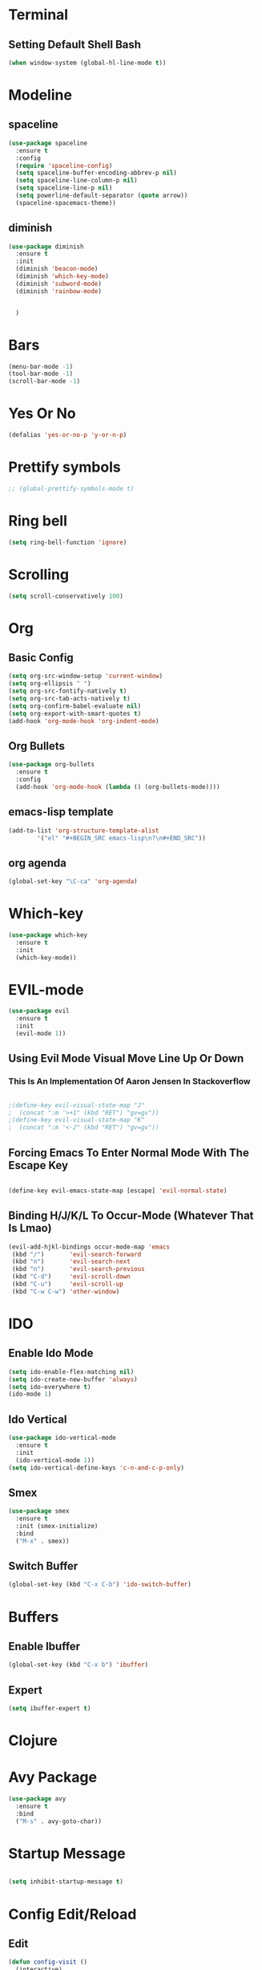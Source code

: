 * Terminal
** Setting Default Shell Bash
#+BEGIN_SRC emacs-lisp
  (when window-system (global-hl-line-mode t))
#+END_SRC

* Modeline
** spaceline
#+BEGIN_SRC emacs-lisp
  (use-package spaceline
    :ensure t
    :config
    (require 'spaceline-config)
    (setq spaceline-buffer-encoding-abbrev-p nil)
    (setq spaceline-line-column-p nil)
    (setq spaceline-line-p nil)
    (setq powerline-default-separator (quote arrow))
    (spaceline-spacemacs-theme))
#+END_SRC
** diminish
#+BEGIN_SRC emacs-lisp
  (use-package diminish
    :ensure t
    :init
    (diminish 'beacon-mode)
    (diminish 'which-key-mode)
    (diminish 'subword-mode)
    (diminish 'rainbow-mode)


    )
#+END_SRC
* Bars

#+BEGIN_SRC emacs-lisp
   (menu-bar-mode -1)
   (tool-bar-mode -1)
   (scroll-bar-mode -1)
#+END_SRC

* Yes Or No
  #+BEGIN_SRC emacs-lisp
  (defalias 'yes-or-no-p 'y-or-n-p)

  #+END_SRC
* Prettify symbols
#+BEGIN_SRC emacs-lisp
 ;; (global-prettify-symbols-mode t) 
#+END_SRC

* Ring bell
  #+BEGIN_SRC emacs-lisp
  (setq ring-bell-function 'ignore)
  #+END_SRC

* Scrolling

#+BEGIN_SRC emacs-lisp 
  (setq scroll-conservatively 100)
#+END_SRC

* Org 
** Basic Config
#+BEGIN_SRC emacs-lisp
  (setq org-src-window-setup 'current-window)
  (setq org-ellipsis " ")
  (setq org-src-fontify-natively t)
  (setq org-src-tab-acts-natively t)
  (setq org-confirm-babel-evaluate nil)
  (setq org-export-with-smart-quotes t)
  (add-hook 'org-mode-hook 'org-indent-mode)
  #+END_SRC
** Org Bullets
#+BEGIN_SRC emacs-lisp
  (use-package org-bullets
    :ensure t
    :config
    (add-hook 'org-mode-hook (lambda () (org-bullets-mode))))
#+END_SRC
** emacs-lisp template
   #+BEGIN_SRC emacs-lisp
   (add-to-list 'org-structure-template-alist
	       '("el" "#+BEGIN_SRC emacs-lisp\n?\n#+END_SRC"))

   #+END_SRC
** org agenda
#+BEGIN_SRC emacs-lisp
  (global-set-key "\C-ca" 'org-agenda)
#+END_SRC
* Which-key
  #+BEGIN_SRC emacs-lisp
     (use-package which-key
       :ensure t
       :init
       (which-key-mode))
  #+END_SRC
* EVIL-mode
  #+BEGIN_SRC emacs-lisp
     (use-package evil
       :ensure t
       :init
       (evil-mode 1))
  #+END_SRC
** Using Evil Mode Visual Move Line Up Or Down 
*** This Is An Implementation Of Aaron Jensen In Stackoverflow 
    #+BEGIN_SRC emacs-lisp

      ;(define-key evil-visual-state-map "J"
      ;  (concat ":m '>+1" (kbd "RET") "gv=gv"))
      ;(define-key evil-visual-state-map "K"
      ;  (concat ":m '<-2" (kbd "RET") "gv=gv"))

    #+END_SRC
** Forcing Emacs To Enter Normal Mode With The Escape Key
   #+BEGIN_SRC emacs-lisp

     (define-key evil-emacs-state-map [escape] 'evil-normal-state)

   #+END_SRC
** Binding H/J/K/L To Occur-Mode (Whatever That Is Lmao)
   #+BEGIN_SRC emacs-lisp
      (evil-add-hjkl-bindings occur-mode-map 'emacs
       (kbd "/")       'evil-search-forward
       (kbd "n")       'evil-search-next
       (kbd "n")       'evil-search-previous
       (kbd "C-d")     'evil-scroll-down
       (kbd "C-u")     'evil-scroll-up
       (kbd "C-w C-w") 'other-window)
   #+END_SRC
* IDO
** Enable Ido Mode
#+BEGIN_SRC emacs-lisp
  (setq ido-enable-flex-matching nil)
  (setq ido-create-new-buffer 'always)
  (setq ido-everywhere t)
  (ido-mode 1)
#+END_SRC
** Ido Vertical
#+BEGIN_SRC emacs-lisp
  (use-package ido-vertical-mode
    :ensure t
    :init
    (ido-vertical-mode 1))
  (setq ido-vertical-define-keys 'c-n-and-c-p-only)
#+END_SRC
** Smex
#+BEGIN_SRC emacs-lisp
  (use-package smex
    :ensure t
    :init (smex-initialize)
    :bind
    ("M-x" . smex))
#+END_SRC
** Switch Buffer
#+BEGIN_SRC emacs-lisp
(global-set-key (kbd "C-x C-b") 'ido-switch-buffer)

#+END_SRC
* Buffers
** Enable Ibuffer
#+BEGIN_SRC emacs-lisp
  (global-set-key (kbd "C-x b") 'ibuffer)
#+END_SRC
** Expert
#+BEGIN_SRC emacs-lisp
(setq ibuffer-expert t)

#+END_SRC
* Clojure
* Avy Package
#+BEGIN_SRC emacs-lisp
  (use-package avy
    :ensure t
    :bind
    ("M-s" . avy-goto-char))
#+END_SRC
* Startup Message
#+BEGIN_SRC emacs-lisp

(setq inhibit-startup-message t)

#+END_SRC
* Config Edit/Reload
** Edit
#+BEGIN_SRC emacs-lisp
  (defun config-visit ()
    (interactive)
    (find-file "~/.emacs.d/config.org"))
  (global-set-key (kbd "C-c e") 'config-visit)
#+END_SRC
** Reload
#+BEGIN_SRC emacs-lisp
  (defun config-reload ()
    (interactive)
    (org-babel-load-file (expand-file-name "~/.emacs.d/config.org"))
    (org-babel-load-file (expand-file-name "~/.emacs.d/config.org")))
  (global-set-key (kbd "C-c r") 'config-reload)
#+END_SRC
* Line Numbers
#+BEGIN_SRC emacs-lisp
  (global-display-line-numbers-mode)

#+END_SRC
* Start In Fullscreen Mode
#+BEGIN_SRC emacs-lisp

(toggle-frame-fullscreen)

#+END_SRC
* switch-window package
#+BEGIN_SRC emacs-lisp
  (use-package switch-window
    :ensure t
    :config
    (setq switch-window-input-style 'minibuffer)
    (setq switch-window-increase 6)
    (setq switch-window-threshold 2)
    (setq switch-window-shortcut-style 'qwerty)
    (setq switch-window-qwerty-shortcuts
	  '("a" "s" "d" "f" "l"))
    :bind
    ([remap other-window] . switch-window))
#+END_SRC
* Window Splitting Function
#+BEGIN_SRC emacs-lisp
  (defun split-and-follow-horizontally ()
    (interactive)
    (split-window-right)
    (balance-windows)
    (other-window 1))
  (global-set-key (kbd "C-x 3") 'split-and-follow-horizontally)

   (defun split-and-follow-vertically ()
     (interactive)
     (split-window-below)
     (balance-windows)
     (other-window 1))
   (global-set-key (kbd "C-x 2") 'split-and-follow-vertically)
#+END_SRC
* Electric pairs
#+BEGIN_SRC emacs-lisp
  (setq electric-pair-pairs '(
			      (?\( . ?\))
			      (?\[ . ?\])
			      (?\{ . ?\})
			      ))
  (electric-pair-mode t)

#+END_SRC
* Line And Column Number By Default
#+BEGIN_SRC emacs-lisp
  (line-number-mode 1)
  (column-number-mode 1)
#+END_SRC
* Kill Current Buffer
#+BEGIN_SRC emacs-lisp
  (defun kill-curr-buffer ()
    (interactive)
    (kill-buffer (current-buffer)))
  (global-set-key (kbd "C-x k") 'kill-current-buffer)

#+END_SRC
* Rainbow Package
  #+BEGIN_SRC emacs-lisp
    (use-package rainbow-mode
      :ensure t
      :init (add-hook 'prog-mode-hook 'rainbow-mode)) 
  #+END_SRC
#+BEGIN_SRC emacs-lisp
  (use-package rainbow-delimiters
    :ensure t
    :init
    (add-hook 'prog-mode-hook 'rainbow-delimiters-mode))

#+END_SRC
* Dashboard Package
#+BEGIN_SRC emacs-lisp
  (use-package dashboard
    :ensure t
    :config
  (dashboard-setup-startup-hook)
   (setq dashboard-items '((recents . 10)
                            (projects . 10)))
   (setq dashboard-startup-banner "~/.emacs.d/img/dashLogo.png")
   (setq dashboard-banner-logo-title "a1M's Emacs"))
#+END_SRC
* Clock
#+BEGIN_SRC emacs-lisp
  (setq display-time-24hr-format t)
  (display-time-mode 1)
#+END_SRC

* No backups
#+BEGIN_SRC emacs-lisp
(setq make-backup-files nil)
(setq auto-save-default nil)
#+END_SRC

* Show Parenthesis Mode
#+BEGIN_SRC emacs-lisp
(show-paren-mode 1)
#+END_SRC
* Async 
  #+BEGIN_SRC emacs-lisp
  (use-package async
    :ensure t
    :init (dired-async-mode 1))
  #+END_SRC
* erc
** Common settings
#+BEGIN_SRC emacs-lisp
(setq erc-nick "a1M")
(setq erc-prompt (lambda () (concat "[" (buffer-name) "]")))
(setq erc-hide-list '("JOIN" "PART" "QUIT"))
#+END_SRC

** nick highlighting
#+BEGIN_SRC emacs-lisp
(use-package erc-hl-nicks
:ensure t
:config
(erc-update-modules))
#+END_SRC
* Discord
#+BEGIN_SRC emacs-lisp
(use-package elcord
:ensure t)
#+END_SRC
* swiper package
#+BEGIN_SRC emacs-lisp
  (use-package swiper
    :ensure t
    :bind ("C-s" . swiper))
#+END_SRC
* auto completion
** company
#+BEGIN_SRC emacs-lisp
  (use-package company
      :ensure t
      :init
      (add-hook 'after-init-hook 'global-company-mode)
      :config
      (setq company-idle-delay 1)
      (setq company-minimum-prefix-length 2))

  (with-eval-after-load 'company
      (define-key company-active-map (kbd "M-n") nil)
      (define-key company-active-map (kbd "M-p") nil)

      (define-key company-active-map (kbd "C-n") #'company-select-next)
      (define-key company-active-map (kbd "C-p") #'company-select-previous))

  (use-package company-irony
      :ensure t
      :config
      (require 'company)
      (add-to-list 'company-backends 'company-irony))

  (use-package irony
      :ensure t
      :config
      (add-hook 'c++-mode-hook 'irony-mode)
      (add-hook 'c-mode-hook 'irony-mode)
      (add-hook 'irony-mode-hook 'irony-cdb-autosetup-compile-options))

  (with-eval-after-load 'company
      (add-hook 'c++-mode-hook 'company-mode)
      (add-hook 'c-mode-hook 'company-mode))
#+END_SRC
** some config
#+BEGIN_SRC emacs-lisp
    (setq w32-pipe-read-delay 0)
  ;; Set the buffer size to 64K on Windows (from the original 4K)
    (setq irony-server-w32-pipe-buffer-size (* 64 1024))
#+END_SRC
